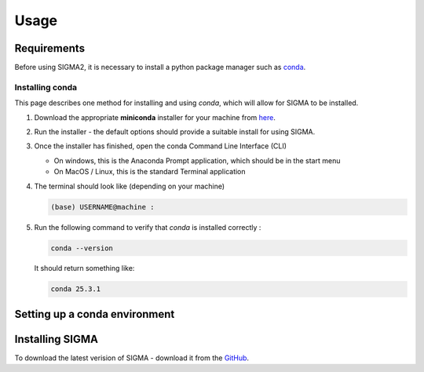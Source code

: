 Usage
=====

.. _requirements:

Requirements
------------
Before using SIGMA2, it is necessary to install a python package manager such as `conda <https://www.anaconda.com/docs/main>`_.


Installing conda
^^^^^^^^^^^^^
This page describes one method for installing and using `conda`, which will allow for SIGMA to be installed.

#. Download the appropriate **miniconda** installer for your machine from `here <https://www.anaconda.com/download/success>`_.
#. Run the installer - the default options should provide a suitable install for using SIGMA.
#. Once the installer has finished, open the conda Command Line Interface (CLI)

   * On windows, this is the Anaconda Prompt application, which should be in the start menu

   * On MacOS / Linux, this is the standard Terminal application

#. The terminal should look like (depending on your machine)

   .. code-block:: bash

      (base) USERNAME@machine : 
   
#. Run the following command to verify that `conda` is installed correctly :

   .. code-block:: bash

      conda --version

   
   It should return something like:

   
   .. code-block:: bash

      conda 25.3.1
   

.. _setup_env

Setting up a conda environment
------------


.. _installation:

Installing SIGMA
------------

To download the latest verision of SIGMA - download it from the `GitHub <https://github.com/NanoPaleoMag/SIGMA2.git>`_.



